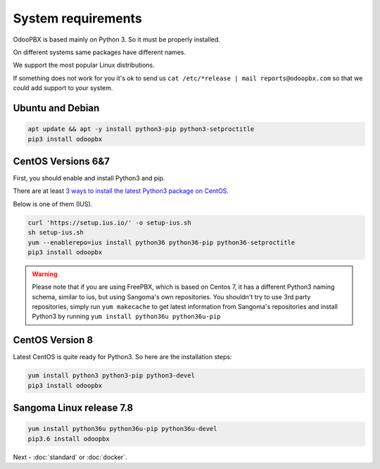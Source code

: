===================
System requirements
===================
OdooPBX is based mainly on Python 3. So it must be properly installed.

On different systems same packages have different names.

We support the most popular Linux distributions.

If something does not work for you it's ok to send us ``cat /etc/*release | mail reports@odoopbx.com`` so 
that we could add support to your system.


Ubuntu and Debian
=================

.. code::

    apt update && apt -y install python3-pip python3-setproctitle
    pip3 install odoopbx

CentOS Versions 6&7
===================
First, you should enable and install Python3 and pip.

There are at least `3 ways to install the latest Python3 package on CentOS <https://www.2daygeek.com/install-python-3-on-centos-6/>`_. 

Below is one of them (IUS).

.. code:: 

    curl 'https://setup.ius.io/' -o setup-ius.sh
    sh setup-ius.sh
    yum --enablerepo=ius install python36 python36-pip python36-setproctitle
    pip3 install odoopbx

.. warning::

   Please note that if you are using FreePBX, which is based on Centos 7, it has a different Python3 naming schema,
   similar to ius, but using Sangoma's own repositories. You shouldn't try to use 3rd party repositories,
   simply run ``yum makecache`` to get latest information from Sangoma's repositories and install Python3 by running 
   ``yum install python36u python36u-pip``

CentOS Version 8
================
Latest CentOS is quite ready for Python3. So here are the installation steps:

.. code::

    yum install python3 python3-pip python3-devel
    pip3 install odoopbx


Sangoma Linux release 7.8
=========================

.. code::

    yum install python36u python36u-pip python36u-devel
    pip3.6 install odoopbx
    

Next - :doc:`standard` or :doc:`docker`.
